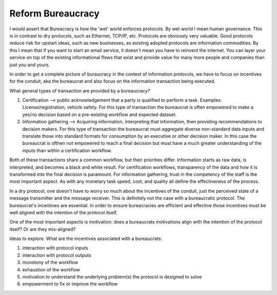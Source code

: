 ##################
Reform Bureaucracy
##################

I would assert that Bureacracy is how the 'wet' world enforces
protocols. By wet world I mean human governance. This is in contrast
to dry protocols, such as Ethernet, TCP/IP, etc. Protocols are
obviously very valuable. Good protocols reduce risk for upstart ideas,
such as new businesses, as existing adopted protocols are information
commodities. By this I mean that if you want to start an email
service, it doesn't mean you have to reinvent the internet. You can
layer your service on top of the existing informational flows that
exist and provide value for many more people and companies than just
you and yours.

In order to get a complete picture of buraucracy in the context of
information protocols, we have to focus on incentives for the conduit,
aka the bureaucrat and also focus on the information transaction being
executed.

What general types of transaction are provided by a bureaucracy?

#. Certification --> public acknowledgement that a party is qualified
   to perform a task. Examples: License/registration, vehicle
   safety. For this type of transaction the bureaucrat is often
   empowered to make a yes/no decision based on a pre-existing
   workflow and expected dataset.
#. Information gathering --> Acquiring information, interpreting that
   information, then providing recommendations to decision makers. For
   this type of transaction the bureaucrat must aggregate diverse
   non-standard data inputs and translate those into standard formats
   for consumption by an executive or other decision maker. In this
   case the bureaucrat is ofthen not empowered to reach a final
   decision but must have a much greater understanding of the inputs
   than within a certification workflow.

Both of these transactions share a common workflow, but their
priorities differ. Information starts as raw data, is interpreted, and
becomes a black and white result. For certification workflows,
transparency of the data and how it is transformed into the final
decision is paramount. For information gathering, trust in the
competency of the staff is the most important aspect. As with any
monetary task speed, cost, and quality all define the effectiveness of
the process.

In a dry protocol, one doesn't have to worry so much about the
incentives of the conduit, just the perceived state of a message
transmitter and the message receiver. This is definitely not the case
with a bureaucratic protocol. The bureaucrat's incentives are
essential. In order to ensure bureacracies are efficient and effective
those incentives must be well aligned with the intention of the
protocol itself.

One of the most important aspects is motivation: does a bureaucrats
motivations align with the intention of the protocol itself? Or are
they mis-aligned?

Ideas to explore. What are the incentives associated with a bureaucrats:

#. interaction with protocol inputs
#. interaction with protocol outputs
#. monotony of the workflow
#. exhaustion of the workflow
#. motivation to understand the underlying problem(s) the protocol is
   designed to solve
#. empowerment to fix or improve the workflow
